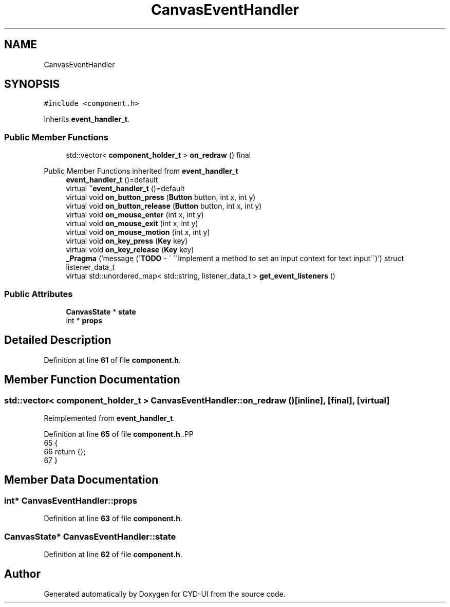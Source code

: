 .TH "CanvasEventHandler" 3 "CYD-UI" \" -*- nroff -*-
.ad l
.nh
.SH NAME
CanvasEventHandler
.SH SYNOPSIS
.br
.PP
.PP
\fC#include <component\&.h>\fP
.PP
Inherits \fBevent_handler_t\fP\&.
.SS "Public Member Functions"

.in +1c
.ti -1c
.RI "std::vector< \fBcomponent_holder_t\fP > \fBon_redraw\fP () final"
.br
.in -1c

Public Member Functions inherited from \fBevent_handler_t\fP
.in +1c
.ti -1c
.RI "\fBevent_handler_t\fP ()=default"
.br
.ti -1c
.RI "virtual \fB~event_handler_t\fP ()=default"
.br
.ti -1c
.RI "virtual void \fBon_button_press\fP (\fBButton\fP button, int x, int y)"
.br
.ti -1c
.RI "virtual void \fBon_button_release\fP (\fBButton\fP button, int x, int y)"
.br
.ti -1c
.RI "virtual void \fBon_mouse_enter\fP (int x, int y)"
.br
.ti -1c
.RI "virtual void \fBon_mouse_exit\fP (int x, int y)"
.br
.ti -1c
.RI "virtual void \fBon_mouse_motion\fP (int x, int y)"
.br
.ti -1c
.RI "virtual void \fBon_key_press\fP (\fBKey\fP key)"
.br
.ti -1c
.RI "virtual void \fBon_key_release\fP (\fBKey\fP key)"
.br
.ti -1c
.RI "\fB_Pragma\fP ('message (\\'\fBTODO\fP \- \\' \\'\\\\\\'Implement a method to set an input context for text input\\\\\\'\\')') struct listener_data_t"
.br
.ti -1c
.RI "virtual std::unordered_map< std::string, listener_data_t > \fBget_event_listeners\fP ()"
.br
.in -1c
.SS "Public Attributes"

.in +1c
.ti -1c
.RI "\fBCanvasState\fP * \fBstate\fP"
.br
.ti -1c
.RI "int * \fBprops\fP"
.br
.in -1c
.SH "Detailed Description"
.PP 
Definition at line \fB61\fP of file \fBcomponent\&.h\fP\&.
.SH "Member Function Documentation"
.PP 
.SS "std::vector< \fBcomponent_holder_t\fP > CanvasEventHandler::on_redraw ()\fC [inline]\fP, \fC [final]\fP, \fC [virtual]\fP"

.PP
Reimplemented from \fBevent_handler_t\fP\&.
.PP
Definition at line \fB65\fP of file \fBcomponent\&.h\fP\&..PP
.nf
65                                                   {
66     return {};
67   }
.fi

.SH "Member Data Documentation"
.PP 
.SS "int* CanvasEventHandler::props"

.PP
Definition at line \fB63\fP of file \fBcomponent\&.h\fP\&.
.SS "\fBCanvasState\fP* CanvasEventHandler::state"

.PP
Definition at line \fB62\fP of file \fBcomponent\&.h\fP\&.

.SH "Author"
.PP 
Generated automatically by Doxygen for CYD-UI from the source code\&.
